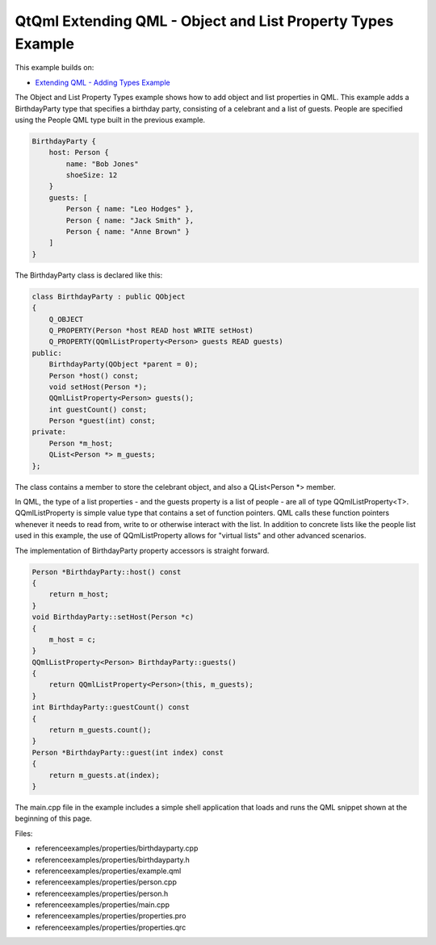 .. _sdk_qtqml_extending_qml_-_object_and_list_property_types_example:

QtQml Extending QML - Object and List Property Types Example
============================================================


This example builds on:

-  `Extending QML - Adding Types Example </sdk/apps/qml/QtQml/referenceexamples-adding/>`_ 

The Object and List Property Types example shows how to add object and list properties in QML. This example adds a BirthdayParty type that specifies a birthday party, consisting of a celebrant and a list of guests. People are specified using the People QML type built in the previous example.

.. code:: qml

    BirthdayParty {
        host: Person {
            name: "Bob Jones"
            shoeSize: 12
        }
        guests: [
            Person { name: "Leo Hodges" },
            Person { name: "Jack Smith" },
            Person { name: "Anne Brown" }
        ]
    }

The BirthdayParty class is declared like this:

.. code:: cpp

    class BirthdayParty : public QObject
    {
        Q_OBJECT
        Q_PROPERTY(Person *host READ host WRITE setHost)
        Q_PROPERTY(QQmlListProperty<Person> guests READ guests)
    public:
        BirthdayParty(QObject *parent = 0);
        Person *host() const;
        void setHost(Person *);
        QQmlListProperty<Person> guests();
        int guestCount() const;
        Person *guest(int) const;
    private:
        Person *m_host;
        QList<Person *> m_guests;
    };

The class contains a member to store the celebrant object, and also a QList<Person \*> member.

In QML, the type of a list properties - and the guests property is a list of people - are all of type QQmlListProperty<T>. QQmlListProperty is simple value type that contains a set of function pointers. QML calls these function pointers whenever it needs to read from, write to or otherwise interact with the list. In addition to concrete lists like the people list used in this example, the use of QQmlListProperty allows for "virtual lists" and other advanced scenarios.

The implementation of BirthdayParty property accessors is straight forward.

.. code:: cpp

    Person *BirthdayParty::host() const
    {
        return m_host;
    }
    void BirthdayParty::setHost(Person *c)
    {
        m_host = c;
    }
    QQmlListProperty<Person> BirthdayParty::guests()
    {
        return QQmlListProperty<Person>(this, m_guests);
    }
    int BirthdayParty::guestCount() const
    {
        return m_guests.count();
    }
    Person *BirthdayParty::guest(int index) const
    {
        return m_guests.at(index);
    }

The main.cpp file in the example includes a simple shell application that loads and runs the QML snippet shown at the beginning of this page.

Files:

-  referenceexamples/properties/birthdayparty.cpp
-  referenceexamples/properties/birthdayparty.h
-  referenceexamples/properties/example.qml
-  referenceexamples/properties/person.cpp
-  referenceexamples/properties/person.h
-  referenceexamples/properties/main.cpp
-  referenceexamples/properties/properties.pro
-  referenceexamples/properties/properties.qrc

